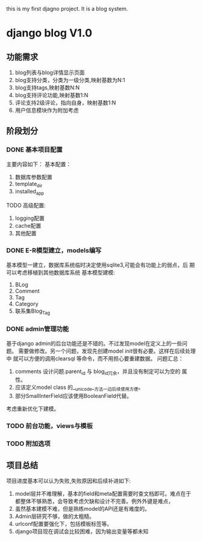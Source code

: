 this is my first djagno project. It is a blog system.

* django blog V1.0 
** 功能需求
1) blog列表与blog详情显示页面
2) blog支持分类，分类为一级分类,映射基数为N:1
3) blog支持tags,映射基数N:N
4) blog支持评论功能,映射基数1:N
5) 评论支持2级评论，指向自身，映射基数1:N
6) 用户信息模块作为附加考虑
** 阶段划分
*** DONE 基本项目配置
主要内容如下：
基本配置：
1) 数据库参数配置
2) template_dir
3) installed_app
TODO 高级配置:
1) logging配置
2) cache配置
3) 其他配置
*** DONE E-R模型建立，models编写
基本模型一建立，数据库系统临时决定使用sqlite3,可能会有功能上的弱点，后
期可以考虑移植到其他数据库系统
基本模型建模:
1) BLog
2) Comment
3) Tag
4) Category
5) 联系集Blog_Tag
*** DONE admin管理功能
基于django admin的后台功能还是不错的。不过发现model在定义上的一些问题。
需要做修改。另一个问题，发现先创建model init很有必要。这样在后续处理中
就可以方便的调用clearsql 等命令，而不用担心要重建数据。
问题汇总：
1) comments 设计问题.parent_id 与 blog_id冗余，并且没有制定可以为空的
   属性。
2) 应该定义model class 的__unicode__方法一边后续使用方便。
3) 部分SmallInterField应该使用BooleanField代替。
考虑重新优化下建模。

*** TODO 前台功能，views与模板
*** TODO 附加选项
** 项目总结
项目进度基本可以认为失败,失败原因和后续补进如下:
1) model层并不难理解，基本的field和meta配置需要时查文档即可。难点在于
   都整体不够熟悉，会导致考虑欠缺和设计不完善。例外外键是难点，
2) 虽然基本建模不难，但是熟练model的API还是有难度的。
3) Admin层研究不够，做的太粗糙。
4) urlconf配置要强化下，包括模板标签等。
5) django项目现在调试会比较困难，因为输出变量等都未知
